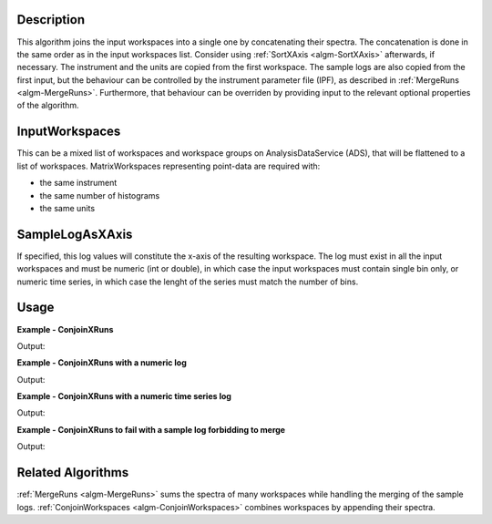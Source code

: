 
.. algorithm::

.. summary::

.. alias::

.. properties::

Description
-----------

This algorithm joins the input workspaces into a single one by concatenating their spectra. The concatenation is done in the same order as in the input workspaces list. Consider using :ref:`SortXAxis <algm-SortXAxis>` afterwards, if necessary. The instrument and the units are copied from the first workspace. The sample logs are also copied from the first input, but the behaviour can be controlled by the instrument parameter file (IPF), as described in :ref:`MergeRuns <algm-MergeRuns>`. Furthermore, that behaviour can be overriden by providing input to the relevant optional properties of the algorithm.

InputWorkspaces
---------------
This can be a mixed list of workspaces and workspace groups on AnalysisDataService (ADS), that will be flattened to a list of workspaces. MatrixWorkspaces representing point-data are required with:

- the same instrument
- the same number of histograms
- the same units

SampleLogAsXAxis
----------------

If specified, this log values will constitute the x-axis of the resulting workspace. The log must exist in all the input workspaces and must be numeric (int or double), in which case the input workspaces must contain single bin only, or numeric time series, in which case the lenght of the series must match the number of bins. 

Usage
-----

**Example - ConjoinXRuns**

.. testcode:: ConjoinXRunsExample
   
    # Create input workspaces
    list = []
    for i in range(3):
        ws = "ws_{0}".format(i)
        CreateSampleWorkspace(Function="One Peak", NumBanks=1, BankPixelWidth=2,
                              XMin=i*100, XMax=(i+1)*100, BinWidth=50,
                              Random=True, OutputWorkspace=ws)
        ConvertToPointData(InputWorkspace=ws, OutputWorkspace=ws)
        list.append(ws)

    # Join the workspaces
    out = ConjoinXRuns(list)

    # Check the output
    print("out has {0} bins with x-axis as: {1}, {2}, {3}, {4}, {5}, {6}".
          format(out.blocksize(), out.readX(0)[0], out.readX(0)[1], out.readX(0)[2],
                 out.readX(0)[3], out.readX(0)[4], out.readX(0)[5]))

Output:

.. testoutput:: ConjoinXRunsExample

    out has 6 bins with x-axis as: 25.0, 75.0, 125.0, 175.0, 225.0, 275.0

**Example - ConjoinXRuns with a numeric log**

.. testcode:: ConjoinXRunsLogExample

    # Create input workspaces
    list = []
    for i in range(3):
        ws = "ws_{0}".format(i)
        CreateSampleWorkspace(Function="One Peak", NumBanks=1, BankPixelWidth=2,
                              XMin=i*100, XMax=(i+1)*100, BinWidth=100,
                              Random=True, OutputWorkspace=ws)
        ConvertToPointData(InputWorkspace=ws, OutputWorkspace=ws)
        AddSampleLog(ws, LogName='LOG',LogType='Number', LogText=str(5*i))
        list.append(ws)

    # Join the workspaces
    out = ConjoinXRuns(list, SampleLogAsXAxis='LOG')

    # Check the output
    print("out has {0} bins with x-axis as: {1}, {2}, {3}".
          format(out.blocksize(), out.readX(0)[0], out.readX(0)[1], out.readX(0)[2]))

Output:

.. testoutput:: ConjoinXRunsLogExample

    out has 3 bins with x-axis as: 0.0, 5.0, 10.0

**Example - ConjoinXRuns with a numeric time series log**

.. testcode:: ConjoinXRunsTSLogExample

    import datetime
    # Create input workspaces
    list = []
    for i in range(3):
        ws = "ws_{0}".format(i)
        CreateSampleWorkspace(Function="One Peak", NumBanks=1, BankPixelWidth=2,
                              XMin=i*100, XMax=(i+1)*100, BinWidth=50,
                              Random=True, OutputWorkspace=ws)
        ConvertToPointData(InputWorkspace=ws, OutputWorkspace=ws)

        for j in range(2):
            AddTimeSeriesLog(ws, Name='LOG',Time=str(datetime.datetime.now()), Value=str(10*i+0.25*j))

        list.append(ws)

    # Join the workspaces
    out = ConjoinXRuns(list, SampleLogAsXAxis='LOG')

    # Check the output
    print("out has {0} bins with x-axis as: {1}, {2}, {3}, {4}, {5}, {6}".
          format(out.blocksize(), out.readX(0)[0], out.readX(0)[1], out.readX(0)[2],
          out.readX(0)[3], out.readX(0)[4], out.readX(0)[5]))

Output:

.. testoutput:: ConjoinXRunsTSLogExample

    out has 6 bins with x-axis as: 0.0, 0.25, 10.0, 10.25, 20.0, 20.25

**Example - ConjoinXRuns to fail with a sample log forbidding to merge**

.. testcode:: ConjoinXRunsLogFail

     # Create input workspaces
    list = []
    for i in range(3):
        ws = "ws_{0}".format(i)
        CreateSampleWorkspace(Function="One Peak", NumBanks=1, BankPixelWidth=2,
                            XMin=i*100, XMax=(i+1)*100, BinWidth=50,
                            Random=True, OutputWorkspace=ws)
        ConvertToPointData(InputWorkspace=ws, OutputWorkspace=ws)
        AddSampleLog(Workspace=ws, LogName="Wavelength", LogType="Number", LogText=str(2+0.5*i))
        list.append(ws)
    try:
        out = ConjoinXRuns(list, SampleLogsFail="Wavelength", SampleLogsFailTolerances="0.1", FailBehaviour="Stop")
    except ValueError:
        print("The differences in the wavelength of the inputs are more than the allowed tolerance")

Output:

.. testoutput:: ConjoinXRunsLogFail

    The differences in the wavelength of the inputs are more than the allowed tolerance

Related Algorithms
------------------
:ref:`MergeRuns <algm-MergeRuns>` sums the spectra of many workspaces while handling the merging of the sample logs.
:ref:`ConjoinWorkspaces <algm-ConjoinWorkspaces>` combines workspaces by appending their spectra.

.. categories::

.. sourcelink::

